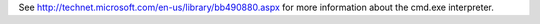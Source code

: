.. The contents of this file may be included in multiple topics (using the includes directive).
.. The contents of this file should be modified in a way that preserves its ability to appear in multiple topics.


See http://technet.microsoft.com/en-us/library/bb490880.aspx for more information about the cmd.exe interpreter.
